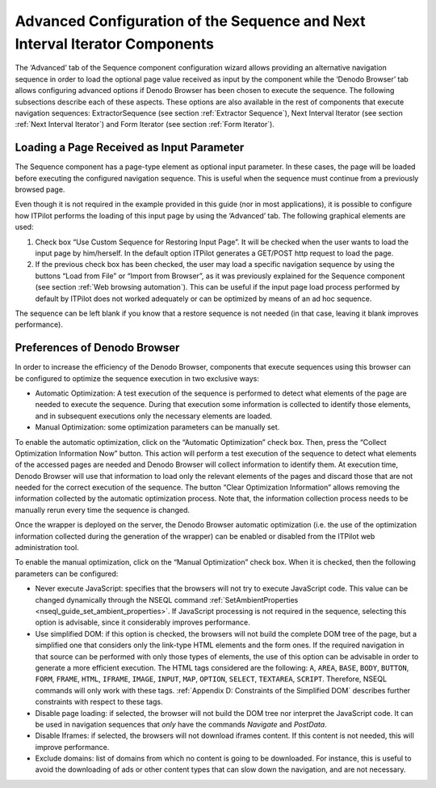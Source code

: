 ============================================================================
Advanced Configuration of the Sequence and Next Interval Iterator Components
============================================================================

The ‘Advanced’ tab of the Sequence component configuration wizard allows
providing an alternative navigation sequence in order to load the
optional page value received as input by the component while the ‘Denodo
Browser’ tab allows configuring advanced options if Denodo Browser has
been chosen to execute the sequence. The following subsections describe
each of these aspects. These options are also available in the rest of
components that execute navigation sequences: ExtractorSequence (see
section :ref:`Extractor Sequence`), Next Interval Iterator (see section :ref:`Next Interval Iterator`) and Form Iterator (see section :ref:`Form
Iterator`).


Loading a Page Received as Input Parameter
=================================================================================

The Sequence component has a page-type element as optional input
parameter. In these cases, the page will be loaded before executing the
configured navigation sequence. This is useful when the sequence must
continue from a previously browsed page.



Even though it is not required in the example provided in this guide
(nor in most applications), it is possible to configure how ITPilot
performs the loading of this input page by using the ‘Advanced’ tab. The
following graphical elements are used:

#. Check box “Use Custom Sequence for Restoring Input Page”. It will be
   checked when the user wants to load the input page by him/herself. In
   the default option ITPilot generates a GET/POST http request to load
   the page.
#. If the previous check box has been checked, the user may load a
   specific navigation sequence by using the buttons “Load from File” or
   “Import from Browser”, as it was previously explained for the
   Sequence component (see section :ref:`Web browsing automation`). This can
   be useful if the input page load process performed by default by
   ITPilot does not worked adequately or can be optimized by means of an
   ad hoc sequence.

The sequence can be left blank if you know that a restore sequence is
not needed (in that case, leaving it blank improves performance).



Preferences of Denodo Browser
=================================================================================

In order to increase the efficiency of the Denodo Browser, components
that execute sequences using this browser can be configured to optimize
the sequence execution in two exclusive ways:

-  Automatic Optimization: A test execution of the sequence is performed
   to detect what elements of the page are needed to execute the
   sequence. During that execution some information is collected to
   identify those elements, and in subsequent executions only the
   necessary elements are loaded.
-  Manual Optimization: some optimization parameters can be manually
   set.



To enable the automatic optimization, click on the “Automatic
Optimization” check box. Then, press the “Collect Optimization
Information Now” button. This action will perform a test execution of
the sequence to detect what elements of the accessed pages are needed
and Denodo Browser will collect information to identify them. At
execution time, Denodo Browser will use that information to load only
the relevant elements of the pages and discard those that are not needed
for the correct execution of the sequence. The button “Clear
Optimization Information” allows removing the information collected by
the automatic optimization process. Note that, the information
collection process needs to be manually rerun every time the sequence is
changed.



Once the wrapper is deployed on the server, the Denodo Browser automatic
optimization (i.e. the use of the optimization information collected
during the generation of the wrapper) can be enabled or disabled from
the ITPilot web administration tool.



To enable the manual optimization, click on the “Manual Optimization”
check box. When it is checked, then the following parameters can be
configured:



-  Never execute JavaScript: specifies that the browsers will not try to
   execute JavaScript code. This value can be changed dynamically
   through the NSEQL command :ref:`SetAmbientProperties <nseql_guide_set_ambient_properties>`. If JavaScript processing is not required in the sequence,
   selecting this option is advisable, since it considerably improves
   performance.
-  Use simplified DOM: if this option is checked, the browsers will not
   build the complete DOM tree of the page, but a simplified one that
   considers only the link-type HTML elements and the form ones. If the
   required navigation in that source can be performed with only those
   types of elements, the use of this option can be advisable in order
   to generate a more efficient execution. The HTML tags considered are
   the following: ``A``, ``AREA``, ``BASE``, ``BODY``, ``BUTTON``,
   ``FORM``, ``FRAME``, ``HTML``, ``IFRAME``, ``IMAGE``, ``INPUT``,
   ``MAP``, ``OPTION``, ``SELECT``, ``TEXTAREA``, ``SCRIPT``. Therefore,
   NSEQL commands will only work with these tags. :ref:`Appendix D:
   Constraints of the Simplified DOM` describes further constraints
   with respect to these tags.
-  Disable page loading: if selected, the browser will not build the DOM
   tree nor interpret the JavaScript code. It can be used in navigation
   sequences that *only* have the commands *Navigate* and *PostData*.
-  Disable Iframes: if selected, the browsers will not download iframes
   content. If this content is not needed, this will improve
   performance.
-  Exclude domains: list of domains from which no content is going to be
   downloaded. For instance, this is useful to avoid the downloading of
   ads or other content types that can slow down the navigation, and are
   not necessary.


